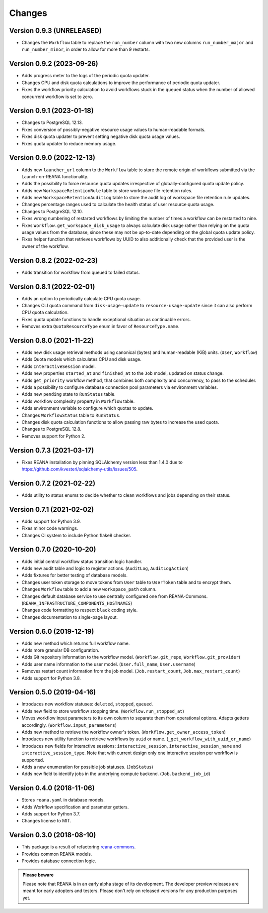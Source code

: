 Changes
=======

Version 0.9.3 (UNRELEASED)
--------------------------
- Changes the ``Workflow`` table to replace the ``run_number`` column with two new columns ``run_number_major`` and ``run_number_minor``, in order to allow for more than 9 restarts.

Version 0.9.2 (2023-09-26)
--------------------------

- Adds progress meter to the logs of the periodic quota updater.
- Changes CPU and disk quota calculations to improve the performance of periodic quota updater.
- Fixes the workflow priority calculation to avoid workflows stuck in the ``queued`` status when the number of allowed concurrent workflow is set to zero.

Version 0.9.1 (2023-01-18)
--------------------------

- Changes to PostgreSQL 12.13.
- Fixes conversion of possibly-negative resource usage values to human-readable formats.
- Fixes disk quota updater to prevent setting negative disk quota usage values.
- Fixes quota updater to reduce memory usage.

Version 0.9.0 (2022-12-13)
--------------------------

- Adds new ``launcher_url`` column to the ``Workflow`` table to store the remote origin of workflows submitted via the Launch-on-REANA functionality.
- Adds the possibility to force resource quota updates irrespective of globally-configured quota update policy.
- Adds new ``WorkspaceRetentionRule`` table to store workspace file retention rules.
- Adds new ``WorkspaceRetentionAuditLog`` table to store the audit log of workspace file retention rule updates.
- Changes percentage ranges used to calculate the health status of user resource quota usage.
- Changes to PostgreSQL 12.10.
- Fixes wrong numbering of restarted workflows by limiting the number of times a workflow can be restarted to nine.
- Fixes ``Workflow.get_workspace_disk_usage`` to always calculate disk usage rather than relying on the quota usage values from the database, since these may not be up-to-date depending on the global quota update policy.
- Fixes helper function that retrieves workflows by UUID to also additionally check that the provided user is the owner of the workflow.

Version 0.8.2 (2022-02-23)
--------------------------

- Adds transition for workflow from queued to failed status.

Version 0.8.1 (2022-02-01)
--------------------------

- Adds an option to periodically calculate CPU quota usage.
- Changes CLI quota command from ``disk-usage-update`` to ``resource-usage-update`` since it can also perform CPU quota calculation.
- Fixes quota update functions to handle exceptional situation as continuable errors.
- Removes extra ``QuotaResourceType`` enum in favor of ``ResourceType.name``.

Version 0.8.0 (2021-11-22)
--------------------------

- Adds new disk usage retrieval methods using canonical (bytes) and human-readable (KiB) units. (``User``, ``Workflow``)
- Adds Quota models which calculates CPU and disk usage.
- Adds ``InteractiveSession`` model.
- Adds new properties ``started_at`` and ``finished_at`` to the ``Job`` model, updated on status change.
- Adds ``get_priority`` workflow method, that combines both complexity and concurrency, to pass to the scheduler.
- Adds a possibility to configure database connection pool parameters via environment variables.
- Adds new ``pending`` state to ``RunStatus`` table.
- Adds workflow complexity property in ``Workflow`` table.
- Adds environment variable to configure which quotas to update.
- Changes ``WorkflowStatus`` table to ``RunStatus``.
- Changes disk quota calculation functions to allow passing raw bytes to increase the used quota.
- Changes to PostgreSQL 12.8.
- Removes support for Python 2.

Version 0.7.3 (2021-03-17)
--------------------------

- Fixes REANA installation by pinning SQLAlchemy version less than 1.4.0 due to https://github.com/kvesteri/sqlalchemy-utils/issues/505.

Version 0.7.2 (2021-02-22)
--------------------------

- Adds utility to status enums to decide whether to clean workflows and jobs depending on their status.

Version 0.7.1 (2021-02-02)
--------------------------

- Adds support for Python 3.9.
- Fixes minor code warnings.
- Changes CI system to include Python flake8 checker.

Version 0.7.0 (2020-10-20)
--------------------------

- Adds initial central workflow status transition logic handler.
- Adds new audit table and logic to register actions. (``AuditLog``, ``AuditLogAction``)
- Adds fixtures for better testing of database models.
- Changes user token storage to move tokens from ``User`` table to ``UserToken`` table and to encrypt them.
- Changes ``Workflow`` table to add a new ``workspace_path`` column.
- Changes default database service to use centrally configured one from REANA-Commons. (``REANA_INFRASTRUCTURE_COMPONENTS_HOSTNAMES``)
- Changes code formatting to respect ``black`` coding style.
- Changes documentation to single-page layout.

Version 0.6.0 (2019-12-19)
--------------------------

- Adds new method which returns full workflow name.
- Adds more granular DB configuration.
- Adds Git repository information to the workflow model.
  (``Workflow.git_repo``, ``Workflow.git_provider``)
- Adds user name information to the user model.
  (``User.full_name``, ``User.username``)
- Removes restart count information from the job model.
  (``Job.restart_count``, ``Job.max_restart_count``)
- Adds support for Python 3.8.

Version 0.5.0 (2019-04-16)
--------------------------

- Introduces new workflow statuses: ``deleted``, ``stopped``, ``queued``.
- Adds new field to store workflow stopping time. (``Workflow.run_stopped_at``)
- Moves workflow input parameters to its own column to separate them from
  operational options. Adapts getters accordingly.
  (``Workflow.input_parameters``)
- Adds new method to retrieve the workflow owner's token.
  (``Workflow.get_owner_access_token``)
- Introduces new utility function to retrieve workflows by ``uuid`` or name.
  (``_get_workflow_with_uuid_or_name``)
- Introduces new fields for interactive sessions: ``interactive_session``,
  ``interactive_session_name`` and ``interactive_session_type``. Note that with
  current design only one interactive session per workflow is supported.
- Adds a new enumeration for possible job statuses. (``JobStatus``)
- Adds new field to identify jobs in the underlying compute backend.
  (``Job.backend_job_id``)

Version 0.4.0 (2018-11-06)
--------------------------

- Stores ``reana.yaml`` in database models.
- Adds Workflow specification and parameter getters.
- Adds support for Python 3.7.
- Changes license to MIT.

Version 0.3.0 (2018-08-10)
--------------------------

- This package is a result of refactoring `reana-commons
  <https://reana-commons.readthedocs.io/>`_.
- Provides common REANA models.
- Provides database connection logic.

.. admonition:: Please beware

   Please note that REANA is in an early alpha stage of its development. The
   developer preview releases are meant for early adopters and testers. Please
   don't rely on released versions for any production purposes yet.
